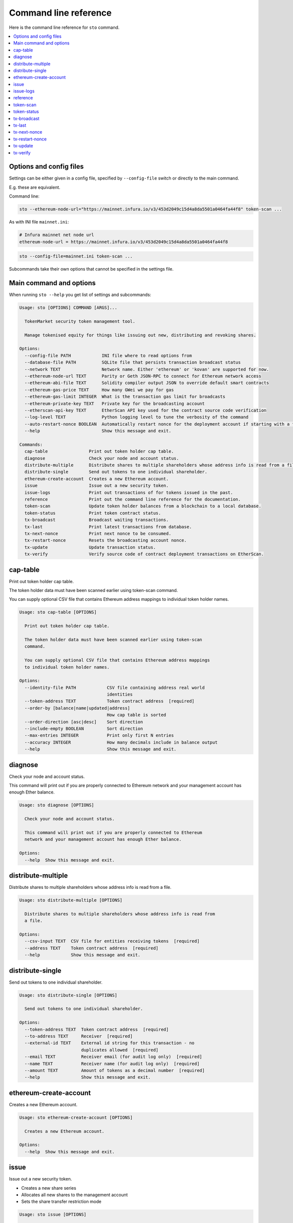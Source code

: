 
Command line reference
======================

Here is the command line reference for ``sto`` command.

.. contents:: :local:

Options and config files
------------------------

Settings can be either given in a config file, specified by ``--config-file`` switch or directly to the main command.

E.g. these are equivalent.

Command line:

.. code-block:: shell

    sto --ethereum-node-url="https://mainnet.infura.io/v3/453d2049c15d4a8da5501a0464fa44f8" token-scan ...
    
As with INI file ``mainnet.ini``:

.. code-block:: ini
    
    # Infura mainnet net node url
    ethereum-node-url = https://mainnet.infura.io/v3/453d2049c15d4a8da5501a0464fa44f8
    
.. code-block:: shell

    sto --config-file=mainnet.ini token-scan ...

Subcommands take their own options that cannot be specified in the settings file.
 
Main command and options
------------------------

When running ``sto --help`` you get list of settings and subcommands:

.. code-block:: text

   Usage: sto [OPTIONS] COMMAND [ARGS]...

     TokenMarket security token management tool.

     Manage tokenised equity for things like issuing out new, distributing and revoking shares.

   Options:
     --config-file PATH            INI file where to read options from
     --database-file PATH          SQLite file that persists transaction broadcast status
     --network TEXT                Network name. Either 'ethereum' or 'kovan' are supported for now.
     --ethereum-node-url TEXT      Parity or Geth JSON-RPC to connect for Ethereum network access
     --ethereum-abi-file TEXT      Solidity compiler output JSON to override default smart contracts
     --ethereum-gas-price TEXT     How many GWei we pay for gas
     --ethereum-gas-limit INTEGER  What is the transaction gas limit for broadcasts
     --ethereum-private-key TEXT   Private key for the broadcasting account
     --etherscan-api-key TEXT      EtherScan API key used for the contract source code verification
     --log-level TEXT              Python logging level to tune the verbosity of the command
     --auto-restart-nonce BOOLEAN  Automatically restart nonce for the deployment account if starting with a fresh database
     --help                        Show this message and exit.

   Commands:
     cap-table                Print out token holder cap table.
     diagnose                 Check your node and account status.
     distribute-multiple      Distribute shares to multiple shareholders whose address info is read from a file.
     distribute-single        Send out tokens to one individual shareholder.
     ethereum-create-account  Creates a new Ethereum account.
     issue                    Issue out a new security token.
     issue-logs               Print out transactions of for tokens issued in the past.
     reference                Print out the command line reference for the documentation.
     token-scan               Update token holder balances from a blockchain to a local database.
     token-status             Print token contract status.
     tx-broadcast             Broadcast waiting transactions.
     tx-last                  Print latest transactions from database.
     tx-next-nonce            Print next nonce to be consumed.
     tx-restart-nonce         Resets the broadcasting account nonce.
     tx-update                Update transaction status.
     tx-verify                Verify source code of contract deployment transactions on EtherScan.



.. _cap-table:

cap-table
-------------------------------------

Print out token holder cap table.

The token holder data must have been scanned earlier using token-scan command.

You can supply optional CSV file that contains Ethereum address mappings to individual token holder names.

.. code-block:: text

    Usage: sto cap-table [OPTIONS]

      Print out token holder cap table.

      The token holder data must have been scanned earlier using token-scan
      command.

      You can supply optional CSV file that contains Ethereum address mappings
      to individual token holder names.

    Options:
      --identity-file PATH            CSV file containing address real world
                                      identities
      --token-address TEXT            Token contract address  [required]
      --order-by [balance|name|updated|address]
                                      How cap table is sorted
      --order-direction [asc|desc]    Sort direction
      --include-empty BOOLEAN         Sort direction
      --max-entries INTEGER           Print only first N entries
      --accuracy INTEGER              How many decimals include in balance output
      --help                          Show this message and exit.




.. _diagnose:

diagnose
-------------------------------------

Check your node and account status.

This command will print out if you are properly connected to Ethereum network and your management account has enough Ether balance.

.. code-block:: text

    Usage: sto diagnose [OPTIONS]

      Check your node and account status.

      This command will print out if you are properly connected to Ethereum
      network and your management account has enough Ether balance.

    Options:
      --help  Show this message and exit.




.. _distribute-multiple:

distribute-multiple
-------------------------------------

Distribute shares to multiple shareholders whose address info is read from a file.

.. code-block:: text

    Usage: sto distribute-multiple [OPTIONS]

      Distribute shares to multiple shareholders whose address info is read from
      a file.

    Options:
      --csv-input TEXT  CSV file for entities receiving tokens  [required]
      --address TEXT    Token contract address  [required]
      --help            Show this message and exit.




.. _distribute-single:

distribute-single
-------------------------------------

Send out tokens to one individual shareholder.

.. code-block:: text

    Usage: sto distribute-single [OPTIONS]

      Send out tokens to one individual shareholder.

    Options:
      --token-address TEXT  Token contract address  [required]
      --to-address TEXT     Receiver  [required]
      --external-id TEXT    External id string for this transaction - no
                            duplicates allowed  [required]
      --email TEXT          Receiver email (for audit log only)  [required]
      --name TEXT           Receiver name (for audit log only)  [required]
      --amount TEXT         Amount of tokens as a decimal number  [required]
      --help                Show this message and exit.




.. _ethereum-create-account:

ethereum-create-account
-------------------------------------

Creates a new Ethereum account.

.. code-block:: text

    Usage: sto ethereum-create-account [OPTIONS]

      Creates a new Ethereum account.

    Options:
      --help  Show this message and exit.




.. _issue:

issue
-------------------------------------

Issue out a new security token.

* Creates a new share series

* Allocates all new shares to the management account

* Sets the share transfer restriction mode

.. code-block:: text

    Usage: sto issue [OPTIONS]

      Issue out a new security token.

      * Creates a new share series

      * Allocates all new shares to the management account

      * Sets the share transfer restriction mode

    Options:
      --symbol TEXT                [required]
      --name TEXT                  [required]
      --amount INTEGER             [required]
      --transfer-restriction TEXT
      --help                       Show this message and exit.




.. _issue-logs:

issue-logs
-------------------------------------

Print out transactions of for tokens issued in the past.

.. code-block:: text

    Usage: sto issue-logs [OPTIONS]

      Print out transactions of for tokens issued in the past.

    Options:
      --help  Show this message and exit.




.. _reference:

reference
-------------------------------------

Print out the command line reference for the documentation.

.. code-block:: text

    Usage: sto reference [OPTIONS]

      Print out the command line reference for the documentation.

    Options:
      --help  Show this message and exit.




.. _token-scan:

token-scan
-------------------------------------

Update token holder balances from a blockchain to a local database.

Reads the Ethereum blockchain for a certain token and builds a local database of token holders and transfers.

If start block and end block information are omitted, continue the scan where we were left last time.
Scan operations may take a while.

.. code-block:: text

    Usage: sto token-scan [OPTIONS]

      Update token holder balances from a blockchain to a local database.

      Reads the Ethereum blockchain for a certain token and builds a local
      database of token holders and transfers.

      If start block and end block information are omitted, continue the scan
      where we were left last time. Scan operations may take a while.

    Options:
      --start-block TEXT    The first block where we start (re)scan
      --end-block TEXT      Until which block we scan, also can be 'latest'
      --token-address TEXT  Token contract address  [required]
      --help                Show this message and exit.




.. _token-status:

token-status
-------------------------------------

Print token contract status.

.. code-block:: text

    Usage: sto token-status [OPTIONS]

      Print token contract status.

    Options:
      --address TEXT  Token contract addrss  [required]
      --help          Show this message and exit.




.. _tx-broadcast:

tx-broadcast
-------------------------------------

Broadcast waiting transactions.

Send all management account transactions to Ethereum network.
After a while, transactions are picked up by miners and included in the blockchain.

.. code-block:: text

    Usage: sto tx-broadcast [OPTIONS]

      Broadcast waiting transactions.

      Send all management account transactions to Ethereum network. After a
      while, transactions are picked up by miners and included in the
      blockchain.

    Options:
      --help  Show this message and exit.




.. _tx-last:

tx-last
-------------------------------------

Print latest transactions from database.
    

.. code-block:: text

    Usage: sto tx-last [OPTIONS]

      Print latest transactions from database.

    Options:
      --limit INTEGER  How many transactions to print
      --help           Show this message and exit.




.. _tx-next-nonce:

tx-next-nonce
-------------------------------------

Print next nonce to be consumed.

.. code-block:: text

    Usage: sto tx-next-nonce [OPTIONS]

      Print next nonce to be consumed.

    Options:
      --help  Show this message and exit.




.. _tx-restart-nonce:

tx-restart-nonce
-------------------------------------

Resets the broadcasting account nonce.

.. code-block:: text

    Usage: sto tx-restart-nonce [OPTIONS]

      Resets the broadcasting account nonce.

    Options:
      --help  Show this message and exit.




.. _tx-update:

tx-update
-------------------------------------

Update transaction status.

Connects to Ethereum network, queries the status of our broadcasted transactions.
Then print outs the still currently pending transactions or freshly mined transactions.

.. code-block:: text

    Usage: sto tx-update [OPTIONS]

      Update transaction status.

      Connects to Ethereum network, queries the status of our broadcasted
      transactions. Then print outs the still currently pending transactions or
      freshly mined transactions.

    Options:
      --help  Show this message and exit.




.. _tx-verify:

tx-verify
-------------------------------------

Verify source code of contract deployment transactions on EtherScan.

Users EtherScan API to verify all deployed contracts from the management account.

.. code-block:: text

    Usage: sto tx-verify [OPTIONS]

      Verify source code of contract deployment transactions on EtherScan.

      Users EtherScan API to verify all deployed contracts from the management
      account.

    Options:
      --help  Show this message and exit.


